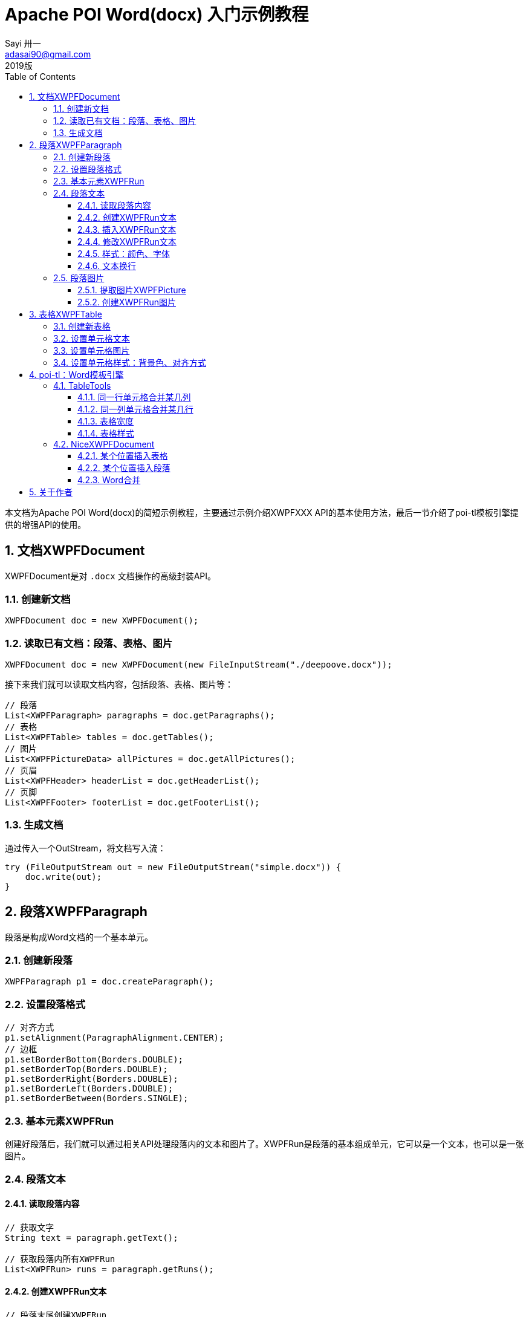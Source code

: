 = Apache POI Word(docx) 入门示例教程
Sayi 卅一 <adasai90@gmail.com>
2019版
:description: poi简短教程
:keywords: word,poi,教程,入门
:doctype: book
:encoding: utf-8
:lang: en
:toc: left
:toclevels: 3
:icons: font
:source-highlighter: highlightjs
:numbered:
// :nofooter:
:sectanchors:
:stylesheet: guide.css

本文档为Apache POI Word(docx)的简短示例教程，主要通过示例介绍XWPFXXX API的基本使用方法，最后一节介绍了poi-tl模板引擎提供的增强API的使用。

// == 贡献文档
// 本文档托管在GitHub上：link:https://github.com/Sayi/poi-tl/apache-poi-guide.adoc[Sayi/poi-tl/apache-poi-guide.adoc]，欢迎提交Pull Request共同完善。

== 文档XWPFDocument
XWPFDocument是对 `.docx` 文档操作的高级封装API。

=== 创建新文档
[source, java]
----
XWPFDocument doc = new XWPFDocument();
----

=== 读取已有文档：段落、表格、图片
[source, java]
----
XWPFDocument doc = new XWPFDocument(new FileInputStream("./deepoove.docx"));
----

接下来我们就可以读取文档内容，包括段落、表格、图片等：
[source, java]
----
// 段落
List<XWPFParagraph> paragraphs = doc.getParagraphs();
// 表格
List<XWPFTable> tables = doc.getTables();
// 图片
List<XWPFPictureData> allPictures = doc.getAllPictures();
// 页眉
List<XWPFHeader> headerList = doc.getHeaderList();
// 页脚
List<XWPFFooter> footerList = doc.getFooterList();
----

=== 生成文档
通过传入一个OutStream，将文档写入流：
[source, java]
----
try (FileOutputStream out = new FileOutputStream("simple.docx")) {
    doc.write(out);
}
----


== 段落XWPFParagraph
段落是构成Word文档的一个基本单元。

=== 创建新段落
[source, java]
----
XWPFParagraph p1 = doc.createParagraph();
----

=== 设置段落格式
[source, java]
----
// 对齐方式
p1.setAlignment(ParagraphAlignment.CENTER);
// 边框
p1.setBorderBottom(Borders.DOUBLE);
p1.setBorderTop(Borders.DOUBLE);
p1.setBorderRight(Borders.DOUBLE);
p1.setBorderLeft(Borders.DOUBLE);
p1.setBorderBetween(Borders.SINGLE);
----

=== 基本元素XWPFRun
创建好段落后，我们就可以通过相关API处理段落内的文本和图片了。XWPFRun是段落的基本组成单元，它可以是一个文本，也可以是一张图片。

=== 段落文本

==== 读取段落内容
[source, java]
----
// 获取文字
String text = paragraph.getText();

// 获取段落内所有XWPFRun
List<XWPFRun> runs = paragraph.getRuns();
----

==== 创建XWPFRun文本
[source, java]
----
// 段落末尾创建XWPFRun
XWPFRun run = paragraph.createRun();
run.setText("为这个段落追加文本");
----

==== 插入XWPFRun文本
[source, java]
----
// 段落起始插入XWPFRun
XWPFRun insertNewRun = paragraph.insertNewRun(0);
insertNewRun.setText("在段落起始位置插入这段文本");
----

==== 修改XWPFRun文本
[source, java]
----
List<XWPFRun> runs = paragraph.getRuns();
// setText默认为追加文本，参数0表示设置第0个位置的文本，覆盖上一次设置
runs.get(0).setText("追加文本", 0);
runs.get(0).setText("修改文本", 0);
----

==== 样式：颜色、字体
[source, java]
----
// 颜色
run.setColor("00ff00");
// 斜体
run.setItalic(true);
// 粗体
run.setBold(true);
// 字体
run.setFontFamily("Courier");
// 下划线
run.setUnderline(UnderlinePatterns.DOT_DOT_DASH);
----

==== 文本换行
[source, java]
----
run.addCarriageReturn();
----

=== 段落图片

==== 提取图片XWPFPicture
[source, java]
----
List<XWPFPictureData> allPictures = doc.getAllPictures();
XWPFPicture pciture = allPictures.get(0);
byte[] data = pciture.getPictureData().getData();
// 接下来就可以将图片字节数组写入输出流
----

==== 创建XWPFRun图片
[source, java]
----
import org.apache.poi.util.Units;

InputStream stream = new FileInputStream("./sayi.png");
XWPFRun run = paragraph.createRun();
run.addPicture(stream, XWPFDocument.PICTURE_TYPE_PNG, "Generated", Units.toEMU(256), Units.toEMU(256));
----

== 表格XWPFTable
表格是构成Word文档的另一个重要基本元素。

=== 创建新表格
创建一个三行三列的表格：
[source, java]
----
XWPFTable table = doc.createTable(3, 3);
----

=== 设置单元格文本
表格是由表格行XWPFRow构成，每行是由单元格XWPFCell构成，每个单元格内部又是由许多XWPFParagraph段落构成。
[source, java]
----
table.getRow(1).getCell(1).setText("EXAMPLE OF TABLE");
----
上面这一段代码和下面这一段代码是等价的：
[source, java]
----
XWPFParagraph p1 = table.getRow(0).getCell(0).addParagraph();
XWPFRun r1 = p1.createRun();
r1.setText("EXAMPLE OF TABLE");
----

=== 设置单元格图片
图片操作其实就是获取段落，然后等同操作段落中的图片。
[source, java]
----
XWPFParagraph p1 = table.getRow(0).getCell(0).addParagraph();
XWPFRun r1 = p1.createRun();
// 同段落图片
----

=== 设置单元格样式：背景色、对齐方式
[source, java]
----
// 背景色
cell.setColor(cellStyle.getBackgroundColor());

// 获取单元格段落后设置对齐方式
XWPFParagraph addParagraph = cell.addParagraph();
addParagraph.setAlignment(ParagraphAlignment.CENTER);
----

== poi-tl：Word模板引擎

poi-tl（poi template language）是基于Apache POI的Word模板引擎，完整的文档参见link:http://deepoove.com/poi-tl[poi-tl官方文档]，本小节不打算介绍模板引擎，主要讲解如何使用poi-tl里面对poi的增强API。

=== TableTools
`TableTools` 提供了若干操作表格的方法。

==== 同一行单元格合并某几列
[source, java]
----
// 合并第一行的第0列到第8列单元格
TableTools.mergeCellsHorizonal(table, 1, 0, 8);
----

==== 同一列单元格合并某几行
[source, java]
----
// 合并第0列的第一行到第九行的单元格
TableTools.mergeCellsVertically(table, 0, 1, 9);
----

==== 表格宽度
[source, java]
----
// 设置表格宽度为A4纸最大宽度
TableTools.widthTable(table, MiniTableRenderData.WIDTH_A4_FULL, 10);
----

==== 表格样式
[source, java]
----
// 设置表格居中
TableStyle style = new TableStyle();
style.setAlign(STJc.CENTER);
TableTools.styleTable(table, style);
----

=== NiceXWPFDocument
`NiceXWPFDocument` 是对原生 `XWPFDocument` 的增强。


==== 某个位置插入表格
[source, java]
----
NiceXWPFDocument doc = new NiceXWPFDocument(new FileInputStream("./deepoove.docx"));

// 在某个run位置插入10行10列的表格
// XWPFRun run = ...
XWPFTable table = doc.insertNewTable(run, 10, 10);
----

==== 某个位置插入段落
[source, java]
----
// 在某个run位置插入段落
// XWPFRun run = ...
doc.insertNewParagraph(run);
----

==== Word合并
[source, java]
----
NiceXWPFDocument main = new NiceXWPFDocument(new FileInputStream("main.docx"));

NiceXWPFDocument sub = new NiceXWPFDocument(new FileInputStream("sub.docx"));

// 合并两个文档
NiceXWPFDocument newDoc = main.merge(sub);

// 生成新文档
FileOutputStream out = new FileOutputStream("new_doc.docx");
doc.write(out);
doc.close();
out.close();
----

== 关于作者
link:https://github.com/Sayi[Sayi's GitHub]